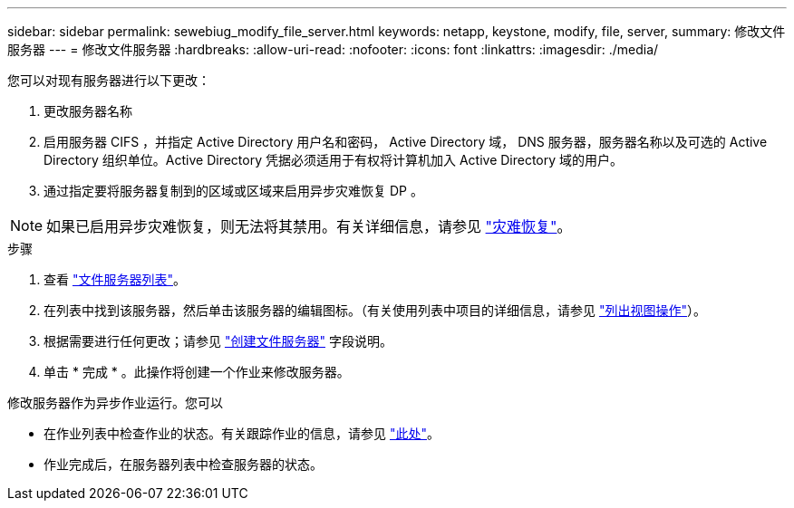 ---
sidebar: sidebar 
permalink: sewebiug_modify_file_server.html 
keywords: netapp, keystone, modify, file, server, 
summary: 修改文件服务器 
---
= 修改文件服务器
:hardbreaks:
:allow-uri-read: 
:nofooter: 
:icons: font
:linkattrs: 
:imagesdir: ./media/


[role="lead"]
您可以对现有服务器进行以下更改：

. 更改服务器名称
. 启用服务器 CIFS ，并指定 Active Directory 用户名和密码， Active Directory 域， DNS 服务器，服务器名称以及可选的 Active Directory 组织单位。Active Directory 凭据必须适用于有权将计算机加入 Active Directory 域的用户。
. 通过指定要将服务器复制到的区域或区域来启用异步灾难恢复 DP 。



NOTE: 如果已启用异步灾难恢复，则无法将其禁用。有关详细信息，请参见 link:sewebiug_billing_accounts,_subscriptions,_services,_and_performance.html#disaster-recovery["灾难恢复"]。

.步骤
. 查看 link:sewebiug_view_servers.html#view-servers["文件服务器列表"]。
. 在列表中找到该服务器，然后单击该服务器的编辑图标。（有关使用列表中项目的详细信息，请参见 link:sewebiug_netapp_service_engine_web_interface_overview.html#list-view["列出视图操作"]）。
. 根据需要进行任何更改；请参见 link:sewebiug_create_a_file_server.html["创建文件服务器"] 字段说明。
. 单击 * 完成 * 。此操作将创建一个作业来修改服务器。


修改服务器作为异步作业运行。您可以

* 在作业列表中检查作业的状态。有关跟踪作业的信息，请参见 link:https://docs.netapp.com/us-en/keystone/sewebiug_netapp_service_engine_web_interface_overview.html#jobs-and-job-status-indicator["此处"]。
* 作业完成后，在服务器列表中检查服务器的状态。

